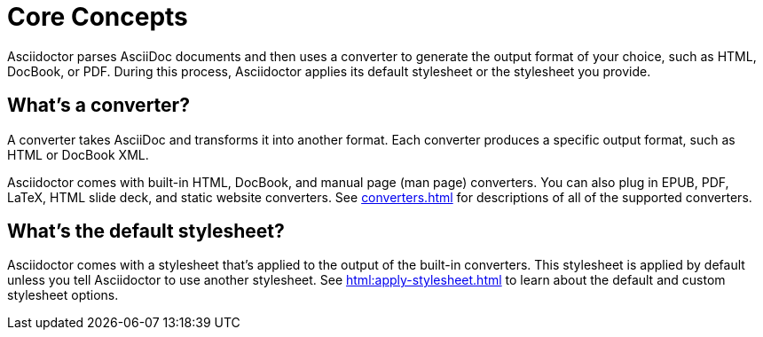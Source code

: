= Core Concepts

Asciidoctor parses AsciiDoc documents and then uses a converter to generate the output format of your choice, such as HTML, DocBook, or PDF.
During this process, Asciidoctor applies its default stylesheet or the stylesheet you provide.

== What's a converter?

A converter takes AsciiDoc and transforms it into another format.
Each converter produces a specific output format, such as HTML or DocBook XML.

Asciidoctor comes with built-in HTML, DocBook, and manual page (man page) converters.
You can also plug in EPUB, PDF, LaTeX, HTML slide deck, and static website converters.
See xref:converters.adoc[] for descriptions of all of the supported converters.

== What's the default stylesheet?

Asciidoctor comes with a stylesheet that's applied to the output of the built-in converters.
This stylesheet is applied by default unless you tell Asciidoctor to use another stylesheet.
See xref:html:apply-stylesheet.adoc[] to learn about the default and custom stylesheet options.
